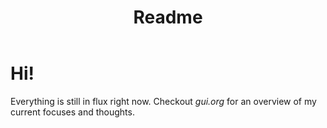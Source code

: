 #+TITLE: Readme

* Hi!
Everything is still in flux right now. Checkout [[gui.org]] for an overview of my
current focuses and thoughts.
